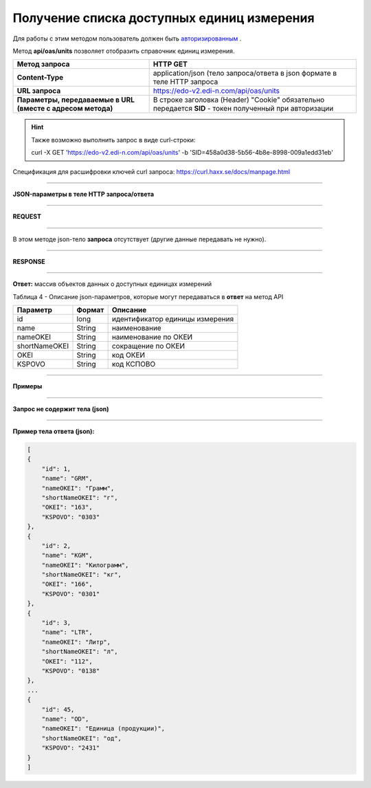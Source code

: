 ######################################################################
**Получение списка доступных единиц измерения**
######################################################################

Для работы с этим методом пользователь должен быть `авторизированным <https://wiki.edi-n.com/ru/latest/integration_2_0/API/Authorization.html>`__ .

Метод **api/oas/units** позволяет отобразить справочник единиц измерения.

+-------------------------------------------------------------+--------------------------------------------------------------------------------------------------------+
|                      **Метод запроса**                      |                                              **HTTP GET**                                              |
+=============================================================+========================================================================================================+
| **Content-Type**                                            | application/json (тело запроса/ответа в json формате в теле HTTP запроса                               |
+-------------------------------------------------------------+--------------------------------------------------------------------------------------------------------+
| **URL запроса**                                             | https://edo-v2.edi-n.com/api/oas/units                                                                 |
+-------------------------------------------------------------+--------------------------------------------------------------------------------------------------------+
| **Параметры, передаваемые в URL (вместе с адресом метода)** | В строке заголовка (Header) "Cookie" обязательно передается **SID** - токен полученный при авторизации |
+-------------------------------------------------------------+--------------------------------------------------------------------------------------------------------+

.. hint:: Также возможно выполнить запрос в виде curl-строки:
          
          curl -X GET 'https://edo-v2.edi-n.com/api/oas/units' -b 'SID=458a0d38-5b56-4b8e-8998-009a1edd31eb'

Спецификация для расшифровки ключей curl запроса: https://curl.haxx.se/docs/manpage.html

--------------

**JSON-параметры в теле HTTP запроса/ответа**

--------------

**REQUEST**

--------------

В этом методе json-тело **запроса** отсутствует (другие данные передавать не нужно).

--------------

**RESPONSE**

--------------

**Ответ:** массив объектов данных о доступных единицах измерений

Таблица 4 - Описание json-параметров, которые могут передаваться в **ответ** на метод API

+---------------+--------+---------------------------------+
|   Параметр    | Формат |            Описание             |
+===============+========+=================================+
| id            | long   | идентификатор единицы измерения |
+---------------+--------+---------------------------------+
| name          | String | наименование                    |
+---------------+--------+---------------------------------+
| nameOKEI      | String | наименование по ОКЕИ            |
+---------------+--------+---------------------------------+
| shortNameOKEI | String | сокращение по ОКЕИ              |
+---------------+--------+---------------------------------+
| OKEI          | String | код ОКЕИ                        |
+---------------+--------+---------------------------------+
| KSPOVO        | String | код КСПОВО                      |
+---------------+--------+---------------------------------+

--------------

**Примеры**

--------------

**Запрос не содержит тела (json)**

--------------

**Пример тела ответа (json):**

.. code:: ruby

    [
    {
        "id": 1,
        "name": "GRM",
        "nameOKEI": "Грамм",
        "shortNameOKEI": "г",
        "OKEI": "163",
        "KSPOVO": "0303"
    },
    {
        "id": 2,
        "name": "KGM",
        "nameOKEI": "Килограмм",
        "shortNameOKEI": "кг",
        "OKEI": "166",
        "KSPOVO": "0301"
    },
    {
        "id": 3,
        "name": "LTR",
        "nameOKEI": "Литр",
        "shortNameOKEI": "л",
        "OKEI": "112",
        "KSPOVO": "0138"
    },
    ...
    {
        "id": 45,
        "name": "OD",
        "nameOKEI": "Единица (продукции)",
        "shortNameOKEI": "од",
        "KSPOVO": "2431"
    }
    ] 




